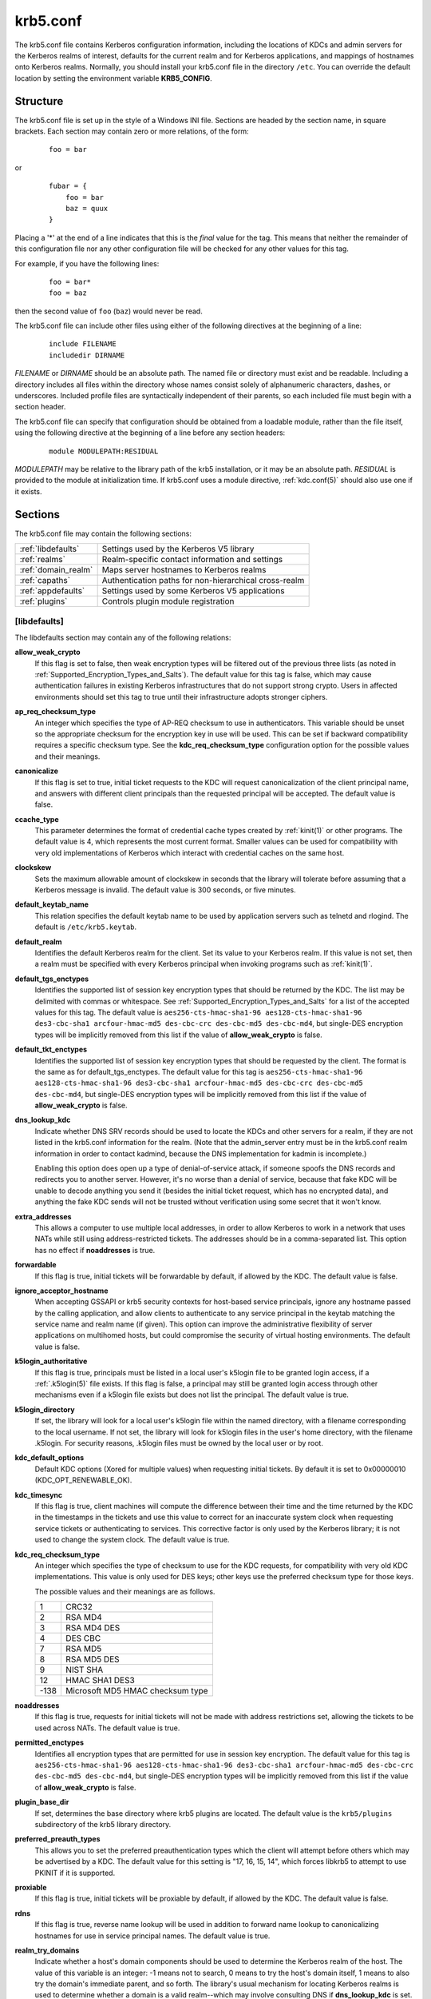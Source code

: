 .. _krb5.conf(5):

krb5.conf
=========

The krb5.conf file contains Kerberos configuration information,
including the locations of KDCs and admin servers for the Kerberos
realms of interest, defaults for the current realm and for Kerberos
applications, and mappings of hostnames onto Kerberos realms.
Normally, you should install your krb5.conf file in the directory
``/etc``.  You can override the default location by setting the
environment variable **KRB5_CONFIG**.


Structure
---------

The krb5.conf file is set up in the style of a Windows INI file.
Sections are headed by the section name, in square brackets.  Each
section may contain zero or more relations, of the form:

 ::

    foo = bar

or
 ::

    fubar = {
        foo = bar
        baz = quux
    }

Placing a '\*' at the end of a line indicates that this is the *final*
value for the tag.  This means that neither the remainder of this
configuration file nor any other configuration file will be checked
for any other values for this tag.

For example, if you have the following lines:
 ::

    foo = bar*
    foo = baz

then the second value of ``foo`` (``baz``) would never be read.

The krb5.conf file can include other files using either of the
following directives at the beginning of a line:

 ::

    include FILENAME
    includedir DIRNAME

*FILENAME* or *DIRNAME* should be an absolute path. The named file or
directory must exist and be readable.  Including a directory includes
all files within the directory whose names consist solely of
alphanumeric characters, dashes, or underscores.  Included profile
files are syntactically independent of their parents, so each included
file must begin with a section header.

The krb5.conf file can specify that configuration should be obtained
from a loadable module, rather than the file itself, using the
following directive at the beginning of a line before any section
headers:

 ::

    module MODULEPATH:RESIDUAL

*MODULEPATH* may be relative to the library path of the krb5
installation, or it may be an absolute path.  *RESIDUAL* is provided
to the module at initialization time.  If krb5.conf uses a module
directive, :ref:`kdc.conf(5)` should also use one if it exists.


Sections
--------

The krb5.conf file may contain the following sections:

===================  =======================================================
:ref:`libdefaults`   Settings used by the Kerberos V5 library
:ref:`realms`        Realm-specific contact information and settings
:ref:`domain_realm`  Maps server hostnames to Kerberos realms
:ref:`capaths`       Authentication paths for non-hierarchical cross-realm
:ref:`appdefaults`   Settings used by some Kerberos V5 applications
:ref:`plugins`       Controls plugin module registration
===================  =======================================================


.. _libdefaults:

[libdefaults]
~~~~~~~~~~~~~

The libdefaults section may contain any of the following relations:

**allow_weak_crypto**
    If this flag is set to false, then weak encryption types will be
    filtered out of the previous three lists (as noted in
    :ref:`Supported_Encryption_Types_and_Salts`).  The default value
    for this tag is false, which may cause authentication failures in
    existing Kerberos infrastructures that do not support strong
    crypto.  Users in affected environments should set this tag to
    true until their infrastructure adopts stronger ciphers.

**ap_req_checksum_type**
    An integer which specifies the type of AP-REQ checksum to use in
    authenticators.  This variable should be unset so the appropriate
    checksum for the encryption key in use will be used.  This can be
    set if backward compatibility requires a specific checksum type.
    See the **kdc_req_checksum_type** configuration option for the
    possible values and their meanings.

**canonicalize**
    If this flag is set to true, initial ticket requests to the KDC
    will request canonicalization of the client principal name, and
    answers with different client principals than the requested
    principal will be accepted.  The default value is false.

**ccache_type**
    This parameter determines the format of credential cache types
    created by :ref:`kinit(1)` or other programs.  The default value
    is 4, which represents the most current format.  Smaller values
    can be used for compatibility with very old implementations of
    Kerberos which interact with credential caches on the same host.

**clockskew**
    Sets the maximum allowable amount of clockskew in seconds that the
    library will tolerate before assuming that a Kerberos message is
    invalid.  The default value is 300 seconds, or five minutes.

**default_keytab_name**
    This relation specifies the default keytab name to be used by
    application servers such as telnetd and rlogind.  The default is
    ``/etc/krb5.keytab``.

**default_realm**
    Identifies the default Kerberos realm for the client.  Set its
    value to your Kerberos realm.  If this value is not set, then a
    realm must be specified with every Kerberos principal when
    invoking programs such as :ref:`kinit(1)`.

**default_tgs_enctypes**
    Identifies the supported list of session key encryption types that
    should be returned by the KDC.  The list may be delimited with
    commas or whitespace.  See
    :ref:`Supported_Encryption_Types_and_Salts` for a list of the
    accepted values for this tag.  The default value is
    ``aes256-cts-hmac-sha1-96 aes128-cts-hmac-sha1-96 des3-cbc-sha1
    arcfour-hmac-md5 des-cbc-crc des-cbc-md5 des-cbc-md4``, but
    single-DES encryption types will be implicitly removed from this
    list if the value of **allow_weak_crypto** is false.

**default_tkt_enctypes**
    Identifies the supported list of session key encryption types that
    should be requested by the client.  The format is the same as for
    default_tgs_enctypes.  The default value for this tag is
    ``aes256-cts-hmac-sha1-96 aes128-cts-hmac-sha1-96 des3-cbc-sha1
    arcfour-hmac-md5 des-cbc-crc des-cbc-md5 des-cbc-md4``, but
    single-DES encryption types will be implicitly removed from this
    list if the value of **allow_weak_crypto** is false.

**dns_lookup_kdc**
    Indicate whether DNS SRV records should be used to locate the KDCs
    and other servers for a realm, if they are not listed in the
    krb5.conf information for the realm.  (Note that the admin_server
    entry must be in the krb5.conf realm information in order to
    contact kadmind, because the DNS implementation for kadmin is
    incomplete.)

    Enabling this option does open up a type of denial-of-service
    attack, if someone spoofs the DNS records and redirects you to
    another server.  However, it's no worse than a denial of service,
    because that fake KDC will be unable to decode anything you send
    it (besides the initial ticket request, which has no encrypted
    data), and anything the fake KDC sends will not be trusted without
    verification using some secret that it won't know.

**extra_addresses**
    This allows a computer to use multiple local addresses, in order
    to allow Kerberos to work in a network that uses NATs while still
    using address-restricted tickets.  The addresses should be in a
    comma-separated list.  This option has no effect if
    **noaddresses** is true.

**forwardable**
    If this flag is true, initial tickets will be forwardable by
    default, if allowed by the KDC.  The default value is false.

**ignore_acceptor_hostname**
    When accepting GSSAPI or krb5 security contexts for host-based
    service principals, ignore any hostname passed by the calling
    application, and allow clients to authenticate to any service
    principal in the keytab matching the service name and realm name
    (if given).  This option can improve the administrative
    flexibility of server applications on multihomed hosts, but could
    compromise the security of virtual hosting environments.  The
    default value is false.

**k5login_authoritative**
    If this flag is true, principals must be listed in a local user's
    k5login file to be granted login access, if a :ref:`.k5login(5)`
    file exists.  If this flag is false, a principal may still be
    granted login access through other mechanisms even if a k5login
    file exists but does not list the principal.  The default value is
    true.

**k5login_directory**
    If set, the library will look for a local user's k5login file
    within the named directory, with a filename corresponding to the
    local username.  If not set, the library will look for k5login
    files in the user's home directory, with the filename .k5login.
    For security reasons, .k5login files must be owned by
    the local user or by root.

**kdc_default_options**
    Default KDC options (Xored for multiple values) when requesting
    initial tickets.  By default it is set to 0x00000010
    (KDC_OPT_RENEWABLE_OK).

**kdc_timesync**
    If this flag is true, client machines will compute the difference
    between their time and the time returned by the KDC in the
    timestamps in the tickets and use this value to correct for an
    inaccurate system clock when requesting service tickets or
    authenticating to services.  This corrective factor is only used
    by the Kerberos library; it is not used to change the system
    clock.  The default value is true.

**kdc_req_checksum_type**
    An integer which specifies the type of checksum to use for the KDC
    requests, for compatibility with very old KDC implementations.
    This value is only used for DES keys; other keys use the preferred
    checksum type for those keys.

    The possible values and their meanings are as follows.

    ======== ===============================
    1        CRC32
    2        RSA MD4
    3        RSA MD4 DES
    4        DES CBC
    7        RSA MD5
    8        RSA MD5 DES
    9        NIST SHA
    12       HMAC SHA1 DES3
    -138     Microsoft MD5 HMAC checksum type
    ======== ===============================

**noaddresses**
    If this flag is true, requests for initial tickets will not be
    made with address restrictions set, allowing the tickets to be
    used across NATs.  The default value is true.

**permitted_enctypes**
    Identifies all encryption types that are permitted for use in
    session key encryption.  The default value for this tag is
    ``aes256-cts-hmac-sha1-96 aes128-cts-hmac-sha1-96 des3-cbc-sha1
    arcfour-hmac-md5 des-cbc-crc des-cbc-md5 des-cbc-md4``, but
    single-DES encryption types will be implicitly removed from this
    list if the value of **allow_weak_crypto** is false.

**plugin_base_dir**
    If set, determines the base directory where krb5 plugins are
    located.  The default value is the ``krb5/plugins`` subdirectory
    of the krb5 library directory.

**preferred_preauth_types**
    This allows you to set the preferred preauthentication types which
    the client will attempt before others which may be advertised by a
    KDC.  The default value for this setting is "17, 16, 15, 14",
    which forces libkrb5 to attempt to use PKINIT if it is supported.

**proxiable**
    If this flag is true, initial tickets will be proxiable by
    default, if allowed by the KDC.  The default value is false.

**rdns**
    If this flag is true, reverse name lookup will be used in addition
    to forward name lookup to canonicalizing hostnames for use in
    service principal names.  The default value is true.

**realm_try_domains**
    Indicate whether a host's domain components should be used to
    determine the Kerberos realm of the host.  The value of this
    variable is an integer: -1 means not to search, 0 means to try the
    host's domain itself, 1 means to also try the domain's immediate
    parent, and so forth.  The library's usual mechanism for locating
    Kerberos realms is used to determine whether a domain is a valid
    realm--which may involve consulting DNS if **dns_lookup_kdc** is
    set.  The default is not to search domain components.

**renew_lifetime**
    Sets the default renewable lifetime for initial ticket requests.
    The default value is 0.

**safe_checksum_type**
    An integer which specifies the type of checksum to use for the
    KRB-SAFE requests.  By default it is set to 8 (RSA MD5 DES).  For
    compatibility with applications linked against DCE version 1.1 or
    earlier Kerberos libraries, use a value of 3 to use the RSA MD4
    DES instead.  This field is ignored when its value is incompatible
    with the session key type.  See the **kdc_req_checksum_type**
    configuration option for the possible values and their meanings.

**ticket_lifetime**
    Sets the default lifetime for initial ticket requests.  The
    default value is 1 day.

**udp_preference_limit**
    When sending a message to the KDC, the library will try using TCP
    before UDP if the size of the message is above
    **udp_preference_limit**.  If the message is smaller than
    **udp_preference_limit**, then UDP will be tried before TCP.
    Regardless of the size, both protocols will be tried if the first
    attempt fails.

**verify_ap_req_nofail**
    If this flag is true, then an attempt to verify initial
    credentials will fail if the client machine does not have a
    keytab.  The default value is false.


.. _realms:

[realms]
~~~~~~~~

Each tag in the [realms] section of the file is the name of a Kerberos
realm.  The value of the tag is a subsection with relations that
define the properties of that particular realm.  For each realm, the
following tags may be specified in the realm's subsection:

**admin_server**
    Identifies the host where the administration server is running.
    Typically, this is the master Kerberos server.  This tag must be
    given a value in order to communicate with the :ref:`kadmind(8)`
    server for the realm.

**auth_to_local**
    This tag allows you to set a general rule for mapping principal
    names to local user names.  It will be used if there is not an
    explicit mapping for the principal name that is being
    translated. The possible values are:

    **RULE:**\ *exp*
        The local name will be formulated from *exp*.

        The format for *exp* is **[**\ *n*\ **:**\ *string*\ **](**\
        *regexp*\ **)s/**\ *pattern*\ **/**\ *replacement*\ **/g**.
        The integer *n* indicates how many components the target
        principal should have.  If this matches, then a string will be
        formed from *string*, substituting the realm of the principal
        for ``$0`` and the *n*'th component of the principal for
        ``$n`` (e.g. if the principal was ``johndoe/admin`` then
        ``[2:$2$1foo]`` would result in the string
        ``adminjohndoefoo``).  If this string matches *regexp*, then
        the ``s//[g]`` substitution command will be run over the
        string.  The optional **g** will cause the substitution to be
        global over the *string*, instead of replacing only the first
        match in the *string*.

    **DEFAULT**
        The principal name will be used as the local user name.  If
        the principal has more than one component or is not in the
        default realm, this rule is not applicable and the conversion
        will fail.

    For example:
     ::

        [realms]
            ATHENA.MIT.EDU = {
                auth_to_local = RULE:[2:$1](johndoe)s/^.*$/guest/
                auth_to_local = RULE:[2:$1;$2](^.*;admin$)s/;admin$//
                auth_to_local = RULE:[2:$2](^.*;root)s/^.*$/root/
                auto_to_local = DEFAULT
            }

    would result in any principal without ``root`` or ``admin`` as the
    second component to be translated with the default rule.  A
    principal with a second component of ``admin`` will become its
    first component.  ``root`` will be used as the local name for any
    principal with a second component of ``root``.  The exception to
    these two rules are any principals ``johndoe/*``, which will
    always get the local name ``guest``.

**auth_to_local_names**
    This subsection allows you to set explicit mappings from principal
    names to local user names.  The tag is the mapping name, and the
    value is the corresponding local user name.

**default_domain**
    This tag specifies the domain used to expand hostnames when
    translating Kerberos 4 service principals to Kerberos 5 principals
    (for example, when converting ``rcmd.hostname`` to
    ``host/hostname.domain``).

**kdc**
    The name or address of a host running a KDC for that realm.  An
    optional port number, separated from the hostname by a colon, may
    be included.  If the name or address contains colons (for example,
    if it is an IPv6 address), enclose it in square brackets to
    distinguish the colon from a port separator.  For your computer to
    be able to communicate with the KDC for each realm, this tag must
    be given a value in each realm subsection in the configuration
    file, or there must be DNS SRV records specifying the KDCs.

**kpasswd_server**
    Points to the server where all the password changes are performed.
    If there is no such entry, the port 464 on the **admin_server**
    host will be tried.

**master_kdc**
    Identifies the master KDC(s).  Currently, this tag is used in only
    one case: If an attempt to get credentials fails because of an
    invalid password, the client software will attempt to contact the
    master KDC, in case the user's password has just been changed, and
    the updated database has not been propagated to the slave servers
    yet.

**v4_instance_convert**
    This subsection allows the administrator to configure exceptions
    to the **default_domain** mapping rule.  It contains V4 instances
    (the tag name) which should be translated to some specific
    hostname (the tag value) as the second component in a Kerberos V5
    principal name.

**v4_realm**
    This relation is used by the krb524 library routines when
    converting a V5 principal name to a V4 principal name.  It is used
    when the V4 realm name and the V5 realm name are not the same, but
    still share the same principal names and passwords. The tag value
    is the Kerberos V4 realm name.


.. _domain_realm:

[domain_realm]
~~~~~~~~~~~~~~

The [domain_realm] section provides a translation from a domain name
or hostname to a Kerberos realm name.  The tag name can be a host name
or domain name, where domain names are indicated by a prefix of a
period (``.``).  The value of the relation is the Kerberos realm name
for that particular host or domain.  The Kerberos realm may be
identified either in the realms_ section or using DNS SRV records.
Host names and domain names should be in lower case.  For example:

 ::

    [domain_realm]
        crash.mit.edu = TEST.ATHENA.MIT.EDU
        .mit.edu = ATHENA.MIT.EDU
        mit.edu = ATHENA.MIT.EDU

maps the host with the exact name ``crash.mit.edu`` into the
TEST.ATHENA.MIT.EDU realm.  The period prefix in ``.mit.edu`` denotes
that all systems in the ``mit.edu`` domain belong to
``ATHENA.MIT.EDU`` realm.  The third entry maps the host ``mit.edu``
itself to the ``ATHENA.MIT.EDU`` realm.

If no translation entry applies to a hostname used for a service
principal for a service ticket request, the library will try to get a
referral to the appropriate realm from the client realm's KDC.  If
that does not succeed, the host's realm is considered to be the
hostname's domain portion converted to uppercase, unless the
**realm_try_domains** setting in [libdefaults] causes a different
parent domain to be used.


.. _capaths:

[capaths]
~~~~~~~~~

In order to perform direct (non-hierarchical) cross-realm
authentication, configuration is needed to determine the
authentication paths between realms.

A client will use this section to find the authentication path between
its realm and the realm of the server.  The server will use this
section to verify the authentication path used by the client, by
checking the transited field of the received ticket.

There is a tag for each participating client realm, and each tag has
subtags for each of the server realms.  The value of the subtags is an
intermediate realm which may participate in the cross-realm
authentication.  The subtags may be repeated if there is more then one
intermediate realm.  A value of "." means that the two realms share
keys directly, and no intermediate realms should be allowed to
participate.

Only those entries which will be needed on the client or the server
need to be present.  A client needs a tag for its local realm with
subtags for all the realms of servers it will need to authenticate to.
A server needs a tag for each realm of the clients it will serve, with
a subtag of the server realm.

For example, ``ANL.GOV``, ``PNL.GOV``, and ``NERSC.GOV`` all wish to
use the ``ES.NET`` realm as an intermediate realm.  ANL has a sub
realm of ``TEST.ANL.GOV`` which will authenticate with ``NERSC.GOV``
but not ``PNL.GOV``.  The [capaths] section for ``ANL.GOV`` systems
would look like this:

 ::

    [capaths]
        ANL.GOV = {
            TEST.ANL.GOV = .
            PNL.GOV = ES.NET
            NERSC.GOV = ES.NET
            ES.NET = .
        }
        TEST.ANL.GOV = {
            ANL.GOV = .
        }
        PNL.GOV = {
            ANL.GOV = ES.NET
        }
        NERSC.GOV = {
            ANL.GOV = ES.NET
        }
        ES.NET = {
            ANL.GOV = .
        }

The [capaths] section of the configuration file used on ``NERSC.GOV``
systems would look like this:

 ::

    [capaths]
        NERSC.GOV = {
            ANL.GOV = ES.NET
            TEST.ANL.GOV = ES.NET
            TEST.ANL.GOV = ANL.GOV
            PNL.GOV = ES.NET
            ES.NET = .
        }
        ANL.GOV = {
            NERSC.GOV = ES.NET
        }
        PNL.GOV = {
            NERSC.GOV = ES.NET
        }
        ES.NET = {
            NERSC.GOV = .
        }
        TEST.ANL.GOV = {
            NERSC.GOV = ANL.GOV
            NERSC.GOV = ES.NET
        }

When a subtag is used more than once within a tag, clients will use
the order of values to determine the path.  The order of values is not
important to servers.


.. _appdefaults:

[appdefaults]
~~~~~~~~~~~~~

Each tag in the [appdefaults] section names a Kerberos V5 application
or an option that is used by some Kerberos V5 application[s].  The
value of the tag defines the default behaviors for that application.

For example:
 ::

    [appdefaults]
        telnet = {
            ATHENA.MIT.EDU = {
                option1 = false
            }
        }
        telnet = {
            option1 = true
            option2 = true
        }
        ATHENA.MIT.EDU = {
            option2 = false
        }
        option2 = true

The above four ways of specifying the value of an option are shown in
order of decreasing precedence. In this example, if telnet is running
in the realm EXAMPLE.COM, it should, by default, have option1 and
option2 set to true.  However, a telnet program in the realm
``ATHENA.MIT.EDU`` should have ``option1`` set to false and
``option2`` set to true.  Any other programs in ATHENA.MIT.EDU should
have ``option2`` set to false by default.  Any programs running in
other realms should have ``option2`` set to true.

The list of specifiable options for each application may be found in
that application's man pages.  The application defaults specified here
are overridden by those specified in the realms_ section.


.. _plugins:

[plugins]
~~~~~~~~~

    * pwqual_ interface
    * kadm5_hook_ interface
    * clpreauth_ and kdcpreauth_ interfaces

Tags in the [plugins] section can be used to register dynamic plugin
modules and to turn modules on and off.  Not every krb5 pluggable
interface uses the [plugins] section; the ones that do are documented
here.

Each pluggable interface corresponds to a subsection of [plugins].
All subsections support the same tags:

**disable**
    This tag may have multiple values. If there are values for this
    tag, then the named modules will be disabled for the pluggable
    interface.

**enable_only**
    This tag may have multiple values. If there are values for this
    tag, then only the named modules will be enabled for the pluggable
    interface.

**module**
    This tag may have multiple values.  Each value is a string of the
    form ``modulename:pathname``, which causes the shared object
    located at *pathname* to be registered as a dynamic module named
    *modulename* for the pluggable interface.  If *pathname* is not an
    absolute path, it will be treated as relative to the
    **plugin_base_dir** value from :ref:`libdefaults`.

The following subsections are currently supported within the [plugins]
section:

.. _pwqual:

pwqual interface
################

The pwqual subsection controls modules for the password quality
interface, which is used to reject weak passwords when passwords are
changed.  In addition to any registered dynamic modules, the following
built-in modules exist (and may be disabled with the disable tag):

**dict**
    Checks against the realm dictionary file

**empty**
    Rejects empty passwords

**hesiod**
    Checks against user information stored in Hesiod (only if Kerberos
    was built with Hesiod support)

**princ**
    Checks against components of the principal name

.. _kadm5_hook:

kadm5_hook interface
####################

The kadm5_hook interface provides plugins with information on
principal creation, modification, password changes and deletion.  This
interface can be used to write a plugin to synchronize MIT Kerberos
with another database such as Active Directory.  No plugins are built
in for this interface.

.. _clpreauth:

.. _kdcpreauth:

clpreauth and kdcpreauth interfaces
###################################

The clpreauth and kdcpreauth interfaces allow plugin modules to
provide client and KDC preauthentication mechanisms.  The following
built-in modules exist for these interfaces:

**pkinit**
    This module implements the PKINIT preauthentication mechanism.

**encrypted_challenge**
    This module implements the encrypted challenge FAST factor.

**encrypted_timestamp**
    This module implements the encrypted timestamp mechanism.


PKINIT options
--------------

.. note:: The following are PKINIT-specific options.  These values may
          be specified in [libdefaults] as global defaults, or within
          a realm-specific subsection of [libdefaults], or may be
          specified as realm-specific values in the [realms] section.
          A realm-specific value overrides, not adds to, a generic
          [libdefaults] specification.  The search order is:

1. realm-specific subsection of [libdefaults]:

    ::

       [libdefaults]
           EXAMPLE.COM = {
               pkinit_anchors = FILE\:/usr/local/example.com.crt
           }

2. realm-specific value in the [realms] section,

    ::

       [realms]
           OTHERREALM.ORG = {
               pkinit_anchors = FILE\:/usr/local/otherrealm.org.crt
           }

3. generic value in the [libdefaults] section.

    ::

       [libdefaults]
           pkinit_anchors = DIR\:/usr/local/generic_trusted_cas/


.. _pkinit_identity:

Specifying PKINIT identity information
~~~~~~~~~~~~~~~~~~~~~~~~~~~~~~~~~~~~~~

The syntax for specifying Public Key identity, trust, and revocation
information for PKINIT is as follows:

**FILE:**\ *filename*\ [**,**\ *keyfilename*]
    This option has context-specific behavior.

    In **pkinit_identity** or **pkinit_identities**, *filename*
    specifies the name of a PEM-format file containing the user's
    certificate.  If *keyfilename* is not specified, the user's
    private key is expected to be in *filename* as well.  Otherwise,
    *keyfilename* is the name of the file containing the private key.

    In **pkinit_anchors** or **pkinit_pool**, *filename* is assumed to
    be the name of an OpenSSL-style ca-bundle file.

**DIR:**\ *dirname*
    This option has context-specific behavior.

    In **pkinit_identity** or **pkinit_identities**, *dirname*
    specifies a directory with files named ``*.crt`` and ``*.key``
    where the first part of the file name is the same for matching
    pairs of certificate and private key files.  When a file with a
    name ending with ``.crt`` is found, a matching file ending with
    ``.key`` is assumed to contain the private key.  If no such file
    is found, then the certificate in the ``.crt`` is not used.

    In **pkinit_anchors** or **pkinit_pool**, *dirname* is assumed to
    be an OpenSSL-style hashed CA directory where each CA cert is
    stored in a file named ``hash-of-ca-cert.#``.  This infrastructure
    is encouraged, but all files in the directory will be examined and
    if they contain certificates (in PEM format), they will be used.

    In **pkinit_revoke**, *dirname* is assumed to be an OpenSSL-style
    hashed CA directory where each revocation list is stored in a file
    named ``hash-of-ca-cert.r#``.  This infrastructure is encouraged,
    but all files in the directory will be examined and if they
    contain a revocation list (in PEM format), they will be used.

**PKCS12:**\ *filename*
    *filename* is the name of a PKCS #12 format file, containing the
    user's certificate and private key.

**PKCS11:**\ [**module_name=**]\ *modname*\ [**:slotid=**\ *slot-id*][**:token=**\ *token-label*][**:certid=**\ *cert-id*][**:certlabel=**\ *cert-label*]
    All keyword/values are optional.  *modname* specifies the location
    of a library implementing PKCS #11.  If a value is encountered
    with no keyword, it is assumed to be the *modname*.  If no
    module-name is specified, the default is ``opensc-pkcs11.so``.
    ``slotid=`` and/or ``token=`` may be specified to force the use of
    a particular smard card reader or token if there is more than one
    available.  ``certid=`` and/or ``certlabel=`` may be specified to
    force the selection of a particular certificate on the device.
    See the **pkinit_cert_match** configuration option for more ways
    to select a particular certificate to use for PKINIT.

**ENV:**\ *envvar*
    *envvar* specifies the name of an environment variable which has
    been set to a value conforming to one of the previous values.  For
    example, ``ENV:X509_PROXY``, where environment variable
    ``X509_PROXY`` has been set to ``FILE:/tmp/my_proxy.pem``.


PKINIT krb5.conf options
~~~~~~~~~~~~~~~~~~~~~~~~

**pkinit_anchors**
    Specifies the location of trusted anchor (root) certificates which
    the client trusts to sign KDC certificates.  This option may be
    specified multiple times.  These values from the config file are
    not used if the user specifies X509_anchors on the command line.

**pkinit_cert_match**
    Specifies matching rules that the client certificate must match
    before it is used to attempt PKINIT authentication.  If a user has
    multiple certificates available (on a smart card, or via other
    media), there must be exactly one certificate chosen before
    attempting PKINIT authentication.  This option may be specified
    multiple times.  All the available certificates are checked
    against each rule in order until there is a match of exactly one
    certificate.

    The Subject and Issuer comparison strings are the :rfc:`2253`
    string representations from the certificate Subject DN and Issuer
    DN values.

    The syntax of the matching rules is:

        [*relation-operator*\ ]\ *component-rule* ...

    where:

    *relation-operator*
        can be either ``&&``, meaning all component rules must match,
        or ``||``, meaning only one component rule must match.  The
        default is ``&&``.

    *component-rule*
        can be one of the following.  Note that there is no
        punctuation or whitespace between component rules.

            | **<SUBJECT>**\ *regular-expression*
            | **<ISSUER>**\ *regular-expression*
            | **<SAN>**\ *regular-expression*
            | **<EKU>**\ *extended-key-usage-list*
	    | **<KU>**\ *key-usage-list*

        *extended-key-usage-list* is a comma-separated list of
        required Extended Key Usage values.  All values in the list
        must be present in the certificate.  Extended Key Usage values
        can be:

        * pkinit
        * msScLogin
        * clientAuth
        * emailProtection

        *key-usage-list* is a comma-separated list of required Key
        Usage values.  All values in the list must be present in the
        certificate.  Key Usage values can be:

        * digitalSignature
        * keyEncipherment

    Examples:

     ::

        pkinit_cert_match = ||<SUBJECT>.*DoE.*<SAN>.*@EXAMPLE.COM
        pkinit_cert_match = &&<EKU>msScLogin,clientAuth<ISSUER>.*DoE.*
        pkinit_cert_match = <EKU>msScLogin,clientAuth<KU>digitalSignature

**pkinit_eku_checking**
    This option specifies what Extended Key Usage value the KDC
    certificate presented to the client must contain.  (Note that if
    the KDC certificate has the pkinit SubjectAlternativeName encoded
    as the Kerberos TGS name, EKU checking is not necessary since the
    issuing CA has certified this as a KDC certificate.)  The values
    recognized in the krb5.conf file are:

    **kpKDC**
        This is the default value and specifies that the KDC must have
        the id-pkinit-KPKdc EKU as defined in :rfc:`4556`.

    **kpServerAuth**
        If **kpServerAuth** is specified, a KDC certificate with the
        id-kp-serverAuth EKU as used by Microsoft will be accepted.

    **none**
        If **none** is specified, then the KDC certificate will not be
        checked to verify it has an acceptable EKU.  The use of this
        option is not recommended.

**pkinit_dh_min_bits**
    Specifies the size of the Diffie-Hellman key the client will
    attempt to use.  The acceptable values are 1024, 2048, and 4096.
    The default is 2048.

**pkinit_identities**
    Specifies the location(s) to be used to find the user's X.509
    identity information.  This option may be specified multiple
    times.  Each value is attempted in order until identity
    information is found and authentication is attempted.  Note that
    these values are not used if the user specifies
    **X509_user_identity** on the command line.

**pkinit_kdc_hostname**
    The presense of this option indicates that the client is willing
    to accept a KDC certificate with a dNSName SAN (Subject
    Alternative Name) rather than requiring the id-pkinit-san as
    defined in :rfc:`4556`.  This option may be specified multiple
    times.  Its value should contain the acceptable hostname for the
    KDC (as contained in its certificate).

**pkinit_longhorn**
    If this flag is set to true, we are talking to the Longhorn KDC.

**pkinit_pool**
    Specifies the location of intermediate certificates which may be
    used by the client to complete the trust chain between a KDC
    certificate and a trusted anchor.  This option may be specified
    multiple times.

**pkinit_require_crl_checking**
    The default certificate verification process will always check the
    available revocation information to see if a certificate has been
    revoked.  If a match is found for the certificate in a CRL,
    verification fails.  If the certificate being verified is not
    listed in a CRL, or there is no CRL present for its issuing CA,
    and **pkinit_require_crl_checking** is false, then verification
    succeeds.

    However, if **pkinit_require_crl_checking** is true and there is
    no CRL information available for the issuing CA, then verification
    fails.

    **pkinit_require_crl_checking** should be set to true if the
    policy is such that up-to-date CRLs must be present for every CA.

**pkinit_revoke**
    Specifies the location of Certificate Revocation List (CRL)
    information to be used by the client when verifying the validity
    of the KDC certificate presented.  This option may be specified
    multiple times.

**pkinit_win2k**
    This flag specifies whether the target realm is assumed to support
    only the old, pre-RFC version of the protocol.  The default is
    false.

**pkinit_win2k_require_binding**
    If this flag is set to true, it expects that the target KDC is
    patched to return a reply with a checksum rather than a nonce.
    The default is false.


Sample krb5.conf file
---------------------

Here is an example of a generic krb5.conf file:

 ::

    [libdefaults]
        default_realm = ATHENA.MIT.EDU
        default_tkt_enctypes = des3-hmac-sha1 des-cbc-crc
        default_tgs_enctypes = des3-hmac-sha1 des-cbc-crc
        dns_lookup_kdc = true
        dns_lookup_realm = false

    [realms]
        ATHENA.MIT.EDU = {
            kdc = kerberos.mit.edu
            kdc = kerberos-1.mit.edu
            kdc = kerberos-2.mit.edu:750
            admin_server = kerberos.mit.edu
            master_kdc = kerberos.mit.edu
            default_domain = mit.edu
        }
        EXAMPLE.COM = {
            kdc = kerberos.example.com
            kdc = kerberos-1.example.com
            admin_server = kerberos.example.com
        }
        OPENLDAP.MIT.EDU = {
            kdc = kerberos.mit.edu
            admin_server = kerberos.mit.edu
            database_module = openldap_ldapconf
        }

    [domain_realm]
        .mit.edu = ATHENA.MIT.EDU
        mit.edu = ATHENA.MIT.EDU

    [capaths]
        ATHENA.MIT.EDU = {
               EXAMPLE.COM = .
        }
        EXAMPLE.COM = {
               ATHENA.MIT.EDU = .
        }

    [logging]
        kdc = SYSLOG:INFO
        admin_server = FILE=/var/kadm5.log
    [dbdefaults]
        ldap_kerberos_container_dn = cn=krbcontainer,dc=example,dc=com
    [dbmodules]
        openldap_ldapconf = {
            db_library = kldap
            disable_last_success = true
            ldap_kerberos_container_dn = cn=krbcontainer,dc=example,dc=com
            ldap_kdc_dn = "cn=krbadmin,dc=example,dc=com"
                # this object needs to have read rights on
                # the realm container and principal subtrees
            ldap_kadmind_dn = "cn=krbadmin,dc=example,dc=com"
                # this object needs to have read and write rights on
                # the realm container and principal subtrees
            ldap_service_password_file = /etc/kerberos/service.keyfile
            ldap_servers = ldaps://kerberos.mit.edu
            ldap_conns_per_server = 5
    }


FILES
-----

``/etc/krb5.conf``


SEE ALSO
--------

syslog(3)

